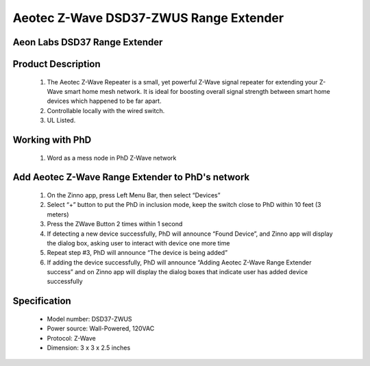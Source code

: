 Aeotec Z-Wave DSD37-ZWUS Range Extender
-------------------------------------
Aeon Labs DSD37 Range Extender
~~~~~~~~~~~~~~~~~~~~~~~~~~~~~~~~~~~~~~~~~~~~~

	.. image:: ../../images/repeater/aeotec_range_extender.jpg
	.. :align: left
	
Product Description
~~~~~~~~~~~~~~~~~~~~~~~~~~
	#. The Aeotec Z-Wave Repeater is a small, yet powerful Z-Wave signal repeater for extending your Z-Wave smart home mesh network. It is ideal for boosting overall signal strength between smart home devices which happened to be far apart.
	#. Controllable locally with the wired switch.
	#. UL Listed.

Working with PhD
~~~~~~~~~~~~~~~~~~~~~~~~~~~~~~~~~~~
	#. Word as a mess node in PhD Z-Wave network	
	
Add Aeotec Z-Wave Range Extender to PhD's network
~~~~~~~~~~~~~~~~~~~~~~~~~~~~~~~~~~~~~~~~
	#. On the Zinno app, press Left Menu Bar, then select “Devices”
	#. Select “+” button to put the PhD in inclusion mode, keep the switch close to PhD within 10 feet (3 meters)
	#. Press the Z­Wave Button 2 times within 1 second
	#. If detecting a new device successfully, PhD will announce “Found Device”, and Zinno app will display the dialog box, asking user to interact with device one more time
	#. Repeat step #3, PhD will announce “The device is being added”
	#. If adding the device successfully, PhD will announce “Adding Aeotec Z-Wave Range Extender success” and on Zinno app will display the dialog boxes that indicate user has added device successfully		
	
	.. image:: ../../images/repeater/aeotec_range_extender_d.jpg
	.. :align: left

Specification
~~~~~~~~~~~~~~~~~~~~~~
	- Model number: 				DSD37-ZWUS
	- Power source: 				Wall-Powered, 120VAC
	- Protocol: 					Z-Wave
	- Dimension:					3 x 3 x 2.5  inches
..	- Weight:						0.15 pounds
	- Color: 						White
	
.. Factory reset
.. ~~~~~~~~~~~~~~~~~~~~~~~
	Press and hold z-wave button for 20 seconds and then release. Green LED will be solid for 2 seconds and then remain the colorful gradient status as a confirmation.

.. Link in Amazon
.. ~~~~~~~~~~~~~~~~~~~~~~~~~
	https://www.amazon.com/dp/B00K7QZUZM

.. Configuration description
.. ~~~~~~~~~~~~~~~~~~~~~~~~~~
	There is no configuration for this device.

